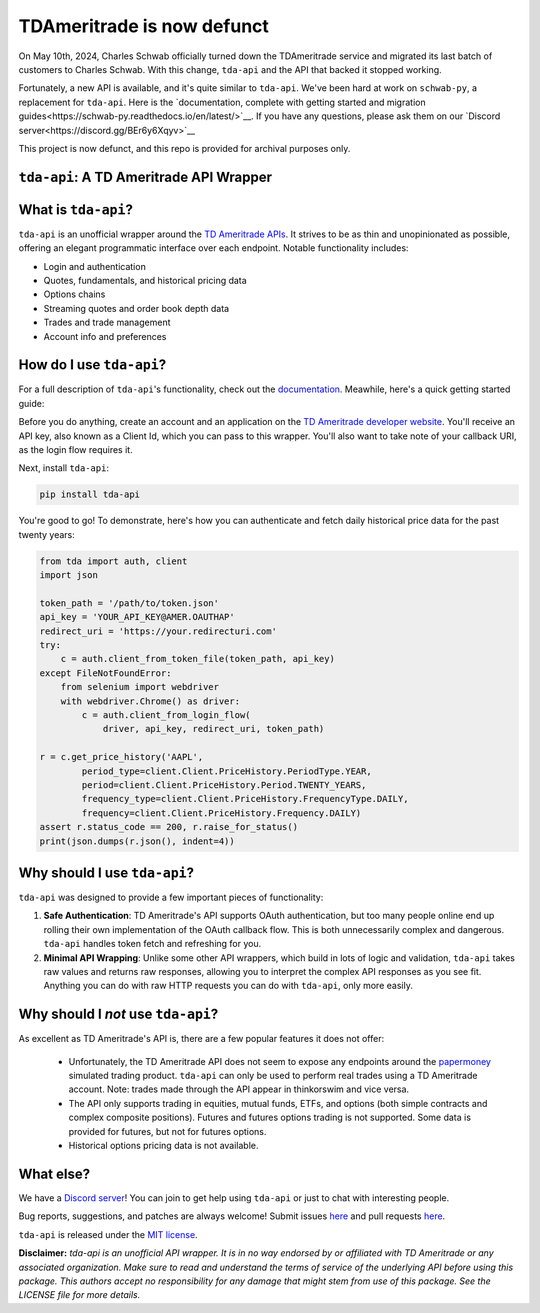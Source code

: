TDAmeritrade is now defunct
===========================

On May 10th, 2024, Charles Schwab officially turned down the TDAmeritrade 
service and migrated its last batch of customers to Charles Schwab. With this 
change, ``tda-api`` and the API that backed it stopped working.

Fortunately, a new API is available, and it's quite similar to ``tda-api``.  
We've been hard at work on ``schwab-py``, a replacement for ``tda-api``. Here is 
the `documentation, complete with getting started and migration 
guides<https://schwab-py.readthedocs.io/en/latest/>`__. If you have any 
questions, please ask them on our `Discord 
server<https://discord.gg/BEr6y6Xqyv>`__

This project is now defunct, and this repo is provided for archival purposes 
only.


``tda-api``: A TD Ameritrade API Wrapper
----------------------------------------

.. image:: https://img.shields.io/discord/720378361880248621.svg?label=&logo=discord&logoColor=ffffff&color=7389D8&labelColor=6A7EC2
  :target: https://discord.gg/BEr6y6Xqyv

.. image:: https://img.shields.io/endpoint.svg?url=https%3A%2F%2Fshieldsio-patreon.vercel.app%2Fapi%3Fusername%3Dalexgolec%26type%3Dpatrons&style=flat
  :target: https://patreon.com/TDAAPI

.. image:: https://readthedocs.org/projects/tda-api/badge/?version=latest
  :target: https://tda-api.readthedocs.io/en/latest/?badge=latest

.. image:: https://github.com/alexgolec/tda-api/workflows/tests/badge.svg
  :target: https://github.com/alexgolec/tda-api/actions?query=workflow%3Atests

.. image:: https://badge.fury.io/py/tda-api.svg
  :target: https://badge.fury.io/py/tda-api

.. image:: http://codecov.io/github/alexgolec/tda-api/coverage.svg?branch=master
  :target: http://codecov.io/github/alexgolec/tda-api?branch=master

What is ``tda-api``?
--------------------

``tda-api`` is an unofficial wrapper around the `TD Ameritrade APIs
<https://developer.tdameritrade.com/apis>`__. It strives to be as thin and
unopinionated as possible, offering an elegant programmatic interface over each
endpoint. Notable functionality includes:

* Login and authentication
* Quotes, fundamentals, and historical pricing data
* Options chains
* Streaming quotes and order book depth data
* Trades and trade management
* Account info and preferences

How do I use ``tda-api``?
-------------------------

For a full description of ``tda-api``'s functionality, check out the 
`documentation <https://tda-api.readthedocs.io/en/latest/>`__. Meawhile, here's 
a quick getting started guide:

Before you do anything, create an account and an application on the
`TD Ameritrade developer website <https://developer.tdameritrade.com/>`__.
You'll receive an API key, also known as a Client Id, which you can pass to this 
wrapper. You'll also want to take note of your callback URI, as the login flow 
requires it.

Next, install ``tda-api``:

.. code-block:: python

  pip install tda-api

You're good to go! To demonstrate, here's how you can authenticate and fetch
daily historical price data for the past twenty years:

.. code-block:: python

  from tda import auth, client
  import json

  token_path = '/path/to/token.json'
  api_key = 'YOUR_API_KEY@AMER.OAUTHAP'
  redirect_uri = 'https://your.redirecturi.com'
  try:
      c = auth.client_from_token_file(token_path, api_key)
  except FileNotFoundError:
      from selenium import webdriver
      with webdriver.Chrome() as driver:
          c = auth.client_from_login_flow(
              driver, api_key, redirect_uri, token_path)

  r = c.get_price_history('AAPL',
          period_type=client.Client.PriceHistory.PeriodType.YEAR,
          period=client.Client.PriceHistory.Period.TWENTY_YEARS,
          frequency_type=client.Client.PriceHistory.FrequencyType.DAILY,
          frequency=client.Client.PriceHistory.Frequency.DAILY)
  assert r.status_code == 200, r.raise_for_status()
  print(json.dumps(r.json(), indent=4))

Why should I use ``tda-api``?
-----------------------------

``tda-api`` was designed to provide a few important pieces of functionality:

1. **Safe Authentication**: TD Ameritrade's API supports OAuth authentication, 
   but too many people online end up rolling their own implementation of the 
   OAuth callback flow. This is both unnecessarily complex and dangerous. 
   ``tda-api`` handles token fetch and refreshing for you.

2. **Minimal API Wrapping**: Unlike some other API wrappers, which build in lots 
   of logic and validation, ``tda-api`` takes raw values and returns raw 
   responses, allowing you to interpret the complex API responses as you see 
   fit. Anything you can do with raw HTTP requests you can do with ``tda-api``, 
   only more easily.

Why should I *not* use ``tda-api``?
-----------------------------------

As excellent as TD Ameritrade's API is, there are a few popular features it does 
not offer: 

 * Unfortunately, the TD Ameritrade API does not seem to expose any endpoints 
   around the `papermoney <https://tickertape.tdameritrade.com/tools/papermoney
   -stock-market-simulator-16834>`__ simulated trading product. ``tda-api`` can 
   only be used to perform real trades using a TD Ameritrade account. Note: 
   trades made through the API appear in thinkorswim and vice versa. 
 * The API only supports trading in equities, mutual funds, ETFs, and options 
   (both simple contracts and complex composite positions). Futures and futures 
   options trading is not supported. Some data is provided for futures, but not
   for futures options.
 * Historical options pricing data is not available. 

What else?
----------

We have a `Discord server <https://discord.gg/BEr6y6Xqyv>`__! You can join to 
get help using ``tda-api`` or just to chat with interesting people.

Bug reports, suggestions, and patches are always welcome! Submit issues
`here <https://github.com/alexgolec/tda-api/issues>`__ and pull requests
`here <https://github.com/alexgolec/tda-api/pulls>`__.

``tda-api`` is released under the
`MIT license <https://github.com/alexgolec/tda-api/blob/master/LICENSE>`__.

**Disclaimer:** *tda-api is an unofficial API wrapper. It is in no way 
endorsed by or affiliated with TD Ameritrade or any associated organization.
Make sure to read and understand the terms of service of the underlying API 
before using this package. This authors accept no responsibility for any
damage that might stem from use of this package. See the LICENSE file for
more details.*
